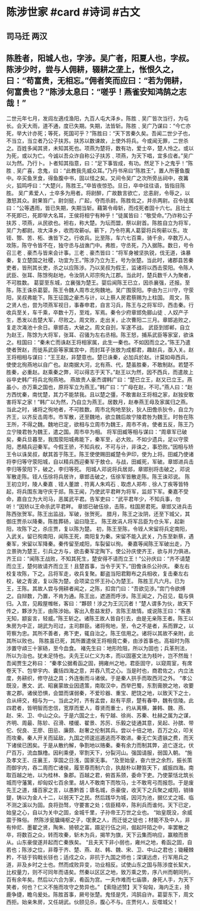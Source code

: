 * 陈涉世家 #card #诗词 #古文
** 司马迁 两汉
** 陈胜者，阳城人也，字涉。吴广者，阳夏人也，字叔。陈涉少时，尝与人佣耕，辍耕之垄上，怅恨久之，曰：“苟富贵，无相忘。”佣者笑而应曰：“若为佣耕，何富贵也？”陈涉太息曰：“嗟乎！燕雀安知鸿鹄之志哉！”
二世元年七月，发闾左適戍渔阳，九百人屯大泽乡。陈胜﹑吴广皆次当行，为屯长。会天大雨，道不通，度已失期。失期，法皆斩。陈胜﹑吴广乃谋曰：“今亡亦死，举大计亦死；等死，死国可乎？”陈胜曰：“天下苦秦久矣。吾闻二世少子也，不当立，当立者乃公子扶苏。扶苏以数谏故，上使外将兵。今或闻无罪，二世杀之。百姓多闻其贤，未知其死也。项燕为楚将，数有功，爱士卒，楚人怜之。或以为死，或以为亡。今诚以吾众诈自称公子扶苏﹑项燕，为天下唱，宜多应者。”吴广以为然。乃行卜。卜者知其指意，曰：“足下事皆成，有功。然足下卜之鬼乎！”陈胜﹑吴广喜，念鬼，曰：“此教我先威众耳。”乃丹书帛曰“陈胜王”，置人所罾鱼腹中。卒买鱼烹食，得鱼腹中书，固以怪之矣。又间令吴广之次所旁丛祠中，夜篝火，狐鸣呼曰：“大楚兴，陈胜王。”卒皆夜惊恐。旦日，卒中往往语，皆指目陈胜。
吴广素爱人，士卒多为用者。将尉醉，广故数言欲亡，忿恚尉，令辱之，以激怒其众。尉果笞广。尉剑挺，广起，夺而杀尉。陈胜佐之，并杀两尉。召令徒属曰：“公等遇雨，皆已失期，失期当斩。藉第令毋斩，而戍死者固十六七。且壮士不死即已，死即举大名耳，王侯将相宁有种乎！”徒属皆曰：“敬受命。”乃诈称公子扶苏﹑项燕，从民欲也。袒右，称大楚。为坛而盟，祭以尉首。陈胜自立为将军，吴广为都尉。攻大泽乡，收而攻蕲qí。蕲下，乃令符离人葛婴将兵徇蕲以东。攻铚、酂、苦、柘、谯皆下之。行收兵。比至陈，车六七百乘，骑千余，卒数万人。攻陈，陈守令皆不在，独守丞与战谯门中。弗胜，守丞死，乃入据陈。数日，号令召三老﹑豪杰与皆来会计事。三老﹑豪杰皆曰：“将军身被坚执锐，伐无道，诛暴秦，复立楚国之社稷，功宜为王。”陈涉乃立为王，号为张楚。当此时，诸郡县苦秦吏者，皆刑其长吏，杀之以应陈涉。乃以吴叔为假王，监诸将以西击荥阳。令陈人武臣、张耳、陈馀徇赵地，令汝阴人邓宗徇九江郡。当此时，楚兵数千人为聚者，不可胜数。
葛婴至东城，立襄强为楚王。婴后闻陈王已立，因杀襄强，还报。至陈，陈王诛杀葛婴。陈王令魏人周市北徇魏地。吴广围荥阳。李由为三川守，守荥阳，吴叔弗能下。陈王征国之豪杰与计，以上蔡人房君蔡赐为上柱国。
周文，陈之贤人也，尝为项燕军视日，事春申君，自言习兵，陈王与之将军印，西击秦。行收兵至关，车千乘，卒数十万，至戏，军焉。秦令少府章邯免郦山徒﹑人奴产子生，悉发以击楚大军，尽败之。周文败，走出关，止次曹阳二三月。章邯追败之，复走次渑池十余日。章邯击，大破之。周文自刭，军遂不战。
武臣到邯郸，自立为赵王，陈馀为大将军，张耳、召骚为左右丞相。陈王怒，捕系武臣等家室，欲诛之。柱国曰：“秦未亡而诛赵王将相家属，此生一秦也。不如因而立之。”陈王乃遣使者贺赵，而徙系武臣等家属宫中，而封耳子张敖为成都君，趣赵兵，亟入关。赵王将相相与谋曰：“王王赵，非楚意也。楚已诛秦，必加兵於赵。计莫如毋西兵，使使北徇燕地以自广也。赵南据大河，北有燕、代，楚虽胜秦，不敢制赵。若楚不胜秦，必重赵。赵乘秦之弊，可以得志于天下。”赵王以为然，因不西兵，而遣故上谷卒史韩广将兵北徇燕地。
燕故贵人豪杰谓韩广曰：“楚已立王，赵又已立王。燕虽小，亦万乘之国也，原将军立为燕王。”韩广曰：“广母在赵，不可。”燕人曰：“赵方西忧秦，南忧楚，其力不能禁我。且以楚之彊，不敢害赵王将相之家，赵独安敢害将军之家！”韩广以为然，乃自立为燕王。居数月，赵奉燕王母及家属归之燕。
当此之时，诸将之徇地者，不可胜数。周市北徇地至狄，狄人田儋杀狄令，自立为齐王，以齐反击周市。市军散，还至魏地，欲立魏后故宁陵君咎为魏王。时咎在陈王所，不得之魏。魏地已定，欲相与立周市为魏王，周市不肯。使者五反，陈王乃立宁陵君咎为魏王，遣之国。周市卒为相。
将军田臧等相与谋曰：“周章军已破矣，秦兵旦暮至，我围荥阳城弗能下，秦军至，必大败。不如少遗兵，足以守荥阳，悉精兵迎秦军。今假王骄，不知兵权，不可与计，非诛之，事恐败。”因相与矫王令以诛吴叔，献其首于陈王。陈王使使赐田臧楚令尹印，使为上将。田臧乃使诸将李归等守荥阳城，自以精兵西迎秦军于敖仓。与战，田臧死，军破。章邯进兵击李归等荥阳下，破之，李归等死。
阳城人邓说将兵居郯，章邯别将击破之，邓说军散走陈。铚人伍徐将兵居许，章邯击破之，伍徐军皆散走陈。陈王诛邓说。
陈王初立时，陵人秦嘉﹑铚人董譄﹑符离人朱鸡石﹑取虑人郑布﹑徐人丁疾等皆特起，将兵围东海守庆于郯。陈王闻，乃使武平君畔为将军，监郯下军。秦嘉不受命，嘉自立为大司马，恶属武平君。告军吏曰：“武平君年少，不知兵事，勿听！”因矫以王命杀武平君畔。
章邯已破伍徐，击陈，柱国房君死。章邯又进兵击陈西张贺军。陈王出监战，军破，张贺死。
腊月，陈王之汝阴，还至下城父，其御庄贾杀以降秦。陈胜葬砀，谥曰隐王。
陈王故涓人将军吕臣为仓头军，起新阳，攻陈下之，杀庄贾，复以陈为楚。
初，陈王至陈，令铚人宋留将兵定南阳，入武关。留已徇南阳，闻陈王死，南阳复为秦。宋留不能入武关，乃东至新蔡，遇秦军，宋留以军降秦。秦传留至咸阳，车裂留以徇。
秦嘉等闻陈王军破出走，乃立景驹为楚王，引兵之方与，欲击秦军定陶下。使公孙庆使齐王，欲与并力俱进。齐王曰：“闻陈王战败，不知其死生，楚安得不请而立王！”公孙庆曰：“齐不请楚而立王，楚何故请齐而立王！且楚首事，当令于天下。”田儋诛杀公孙庆。
秦左右校复攻陈，下之。吕将军走，收兵复聚。鄱盗当阳君黥布之兵相收，复击秦左右校，破之青波，复以陈为楚。会项梁立怀王孙心为楚王。
陈胜王凡六月。已为王，王陈。其故人尝与佣耕者闻之，之陈，扣宫门曰：“吾欲见涉。”宫门令欲缚之。自辩数，乃置，不肯为通。陈王出，遮道而呼涉。陈王闻之，乃召见，载与俱归。入宫，见殿屋帷帐，客曰：“夥颐！涉之为王沉沉者！”楚人谓多为伙，故天下传之，夥涉为王，由陈涉始。客出入愈益发舒，言陈王故情。或说陈王曰：“客愚无知，颛妄言，轻威。”陈王斩之。诸陈王故人皆自引去，由是无亲陈王者。陈王以朱房为中正，胡武为司过，主司群臣。诸将徇地，至，令之不是者，系而罪之，以苛察为忠。其所不善者，弗下吏，辄自治之。陈王信用之。诸将以其故不亲附，此其所以败也。
陈胜虽已死，其所置遣侯王将相竟亡秦，由涉首事也。高祖时为陈涉置守頉三十家砀，至今血食。
褚先生曰：地形险阻，所以为固也；兵革刑法，所以为治也。犹未足恃也。夫先王以仁义为本，而以固塞文法为枝叶，岂不然哉！吾闻贾生之称曰：
“秦孝公据肴函之固，拥雍州之地，君臣固守，以窥周室，有席卷天下、包举宇内、囊括四海之意，并吞八荒之心。当是时也，商君佐之，内立法度，务耕织，修守战之具；外连衡而斗诸侯。于是秦人拱手而取西河之外。
“孝公既没，惠文、武、昭襄蒙故业因遗策，南取汉中，西举巴蜀，东割膏腴之地，收要害之郡。诸侯恐惧，会盟而谋弱秦，不爱珍器、重宝、肥饶之地，以致天下之士，合从缔交，相与为一。当此之时，齐有孟尝，赵有平原，楚有春申，魏有信陵。此四君者，皆明智而忠信，宽厚而爱人，尊贤而重士，约从离横，兼韩、魏、燕、赵、宋、卫、中山之众。于是六国之士，有宁越、徐尚、苏秦、杜赫之属为之谋，齐明、周最、陈轸、召滑、楼缓、翟景、苏厉、乐毅之徒通其意，吴起、孙膑、带佗、倪良、王廖、田忌、廉颇、赵奢之伦制其兵。尝以十倍之地，百万之众，叩关而攻秦。秦人开关而延敌，九国之师逡巡遁逃而不敢进。秦无亡矢遗镞之费，而天下诸侯已困矣。于是从散约解，争割地以赂秦。秦有余力而制其弊，追亡逐北，伏尸百万，流血飘橹。因利乘便，宰割天下，分裂河山。强国请服，弱国入朝。
“施及孝文王、庄襄王，享国之日浅，国家无事。
“及至始皇，奋六世之余烈，振长策而御宇内，吞二周而亡诸侯，履至尊而制六合，执敲朴以鞭笞天下，威振四海。南取百越之地，以为桂林、象郡。百越之君，俯首系颈，委命下吏。乃使蒙恬北筑长城而守藩篱，却匈奴七百余里。胡人不敢南下而牧马，士不敢弯弓而报怨。于是废先王之道，燔百家之言，以愚黔首；隳名城，杀豪俊，收天下之兵聚之咸阳，销锋鍉，铸以为金人十二，以弱天下之民。然后践华为城，因河为池，据亿丈之城、临不测之溪以为固。良将劲驽，守要害之处；信臣精卒，陈利兵而谁何。天下已定，始皇之心，自以为关中之固，金城千里，子孙帝王万世之业也。
“始皇既没，余威震于殊俗。 然陈涉瓮牖绳枢之子，氓隶之人，而迁徙之徒也；材能不及中人，非有仲尼、墨翟之贤，陶朱、猗顿之富。蹑足行伍之间，倔起阡陌之中，率罢散之卒，将数百之众，转而攻秦，斩木为兵，揭竿为旗，天下云集而响应，赢粮而景从。山东豪俊遂并起而亡秦族矣。
“且夫天下非小弱也，雍州之地，肴函之固，自若也；陈涉之位，非尊于齐、楚、燕、赵、韩、魏、宋、卫、中山之君也；锄耰棘矜，不铦于钩戟长铩也；适戍之众，非抗于九国之师也；深谋远虑，行军用兵之道，非及乡时之士也。然而成败异变，功业相反。试使山东之国与陈涉度长絜大，比权量力，则不可同年而语矣。然秦以区区之地，致万乘之势，序八州而朝同列，百有余年矣。然后以六合为家，肴函为宫。一夫作难而七庙隳，身死人手，为天下笑者，何也？仁义不施而攻守之势异也。”
【索隐述赞】天下匈匈，海内乏主，掎鹿争捷，瞻乌爰处。陈胜首事，厥号张楚。鬼怪是凭，鸿鹄自许。葛婴东下，周文西拒。始亲朱房，又任胡武。伙颐见杀，腹心不与。庄贾何人，反噬城父！
    